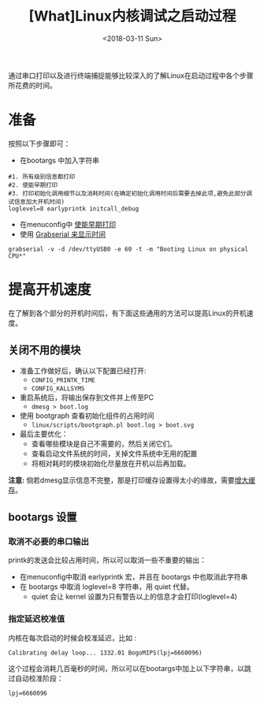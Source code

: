 #+TITLE: [What]Linux内核调试之启动过程
#+DATE:  <2018-03-11 Sun> 
#+TAGS: debug
#+LAYOUT: post 
#+CATEGORIES: linux, debug, kernel
#+NAME: <linux_debug_kernel_boot_time.org>
#+OPTIONS: ^:nil 
#+OPTIONS: ^:{}

通过串口打印以及进行终端捕捉能够比较深入的了解Linux在启动过程中各个步骤所花费的时间。
#+BEGIN_HTML
<!--more-->
#+END_HTML
* 准备
按照以下步骤即可：
- 在bootargs 中加入字符串 
#+begin_example
#1. 所有级别信息都打印
#2. 使能早期打印
#3. 打印初始化调用细节以及消耗时间(在确定初始化调用时间后需要去掉此项,避免此部分调试信息加大开机时间)
loglevel=8 earlyprintk initcall_debug
#+end_example
- 在menuconfig中 [[https://kcmetercec.github.io/2018/03/08/linux_debug_kernel_printk/][使能早期打印]]
- 使用 [[https://kcmetercec.github.io/2018/03/10/linux_debug_usage_grabserial_tutorial/][Grabserial 来显示时间]]
#+begin_example
grabserial -v -d /dev/ttyUSB0 -e 60 -t -m "Booting Linux on physical CPU*"
#+end_example
* 提高开机速度
在了解到各个部分的开机时间后，有下面这些通用的方法可以提高Linux的开机速度。
** 关闭不用的模块
- 准备工作做好后，确认以下配置已经打开:
  - =CONFIG_PRINTK_TIME=
  - =CONFIG_KALLSYMS=
- 重启系统后，将输出保存到文件并上传至PC
  - =dmesg > boot.log=
- 使用 bootgraph 查看初始化组件的占用时间
  - =linux/scripts/bootgraph.pl boot.log > boot.svg= 
- 最后主要优化：
  - 查看哪些模块是自己不需要的，然后关闭它们。
  - 查看启动文件系统的时间，关掉文件系统中无用的配置
  - 将相对耗时的模块初始化尽量放在开机以后再加载。
  
*注意:* 倘若dmesg显示信息不完整，那是打印缓存设置得太小的缘故，需要[[http://kcmetercec.top/2018/03/08/linux_debug_kernel_printk/#orgf9fc695][增大缓存]]。
** bootargs 设置
*** 取消不必要的串口输出
printk的发送会比较占用时间，所以可以取消一些不重要的输出：
- 在menuconfig中取消 earlyprintk 宏，并且在 bootargs 中也取消此字符串
- 在 bootargs 中取消 loglevel=8 字符串，用 quiet 代替。
  + quiet 会让 kernel 设置为只有警告以上的信息才会打印(loglevel=4)
*** 指定延迟校准值
内核在每次启动的时候会校准延迟，比如 :
#+begin_example
Calibrating delay loop... 1332.01 BogoMIPS(lpj=6660096)
#+end_example
这个过程会消耗几百毫秒的时间，所以可以在bootargs中加上以下字符串，以跳过自动校准阶段：
#+begin_example
lpj=6660096
#+end_example
